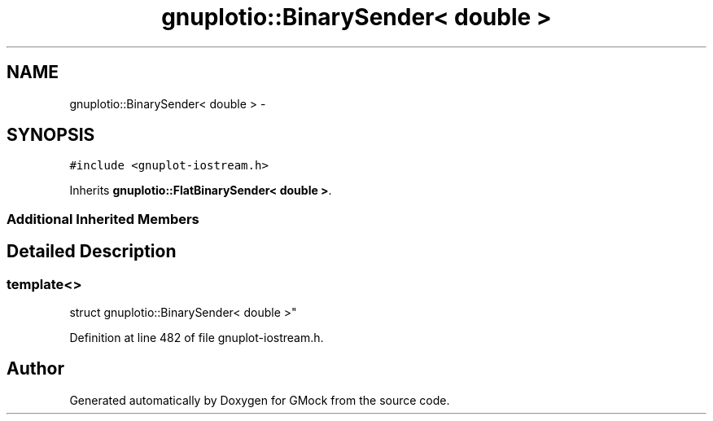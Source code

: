 .TH "gnuplotio::BinarySender< double >" 3 "Fri Nov 22 2019" "Version 7" "GMock" \" -*- nroff -*-
.ad l
.nh
.SH NAME
gnuplotio::BinarySender< double > \- 
.SH SYNOPSIS
.br
.PP
.PP
\fC#include <gnuplot\-iostream\&.h>\fP
.PP
Inherits \fBgnuplotio::FlatBinarySender< double >\fP\&.
.SS "Additional Inherited Members"
.SH "Detailed Description"
.PP 

.SS "template<>
.br
struct gnuplotio::BinarySender< double >"

.PP
Definition at line 482 of file gnuplot\-iostream\&.h\&.

.SH "Author"
.PP 
Generated automatically by Doxygen for GMock from the source code\&.
